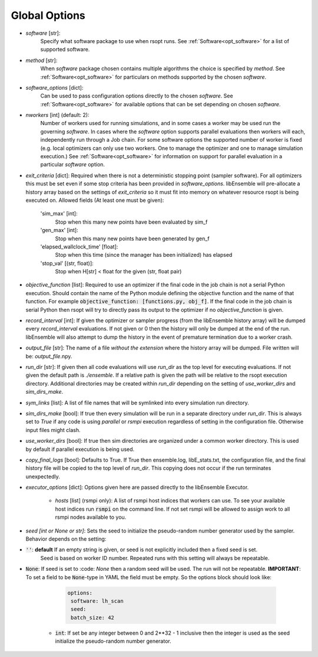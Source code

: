 .. _options_ref:

Global Options
==============

- `software` [str]:
    Specify what software package to use when rsopt runs. See :ref:`Software<opt_software>` for a list of supported software.
- `method` [str]:
    When `software` package chosen contains multiple algorithms the choice is specified by `method`.
    See :ref:`Software<opt_software>` for particulars on methods supported by the chosen `software`.
- `software_options` [dict]:
    Can be used to pass configuration options directly to the chosen `software`.
    See :ref:`Software<opt_software>` for available options that can be set depending on chosen `software`.
- `nworkers` [int] (default: 2):
    Number of workers used for running simulations, and in some cases a worker may be used run the governing `software`.
    In cases where the `software` option supports parallel evaluations then workers will each, independently
    run through a Job chain. For some software options the supported number of worker is fixed (e.g. local optimizers
    can only use two workers. One to manage the optimizer and one to manage simulation execution.)
    See :ref:`Software<opt_software>` for information on support for parallel evaluation
    in a particular `software` option.
- `exit_criteria` [dict]:
  Required when there is not a deterministic stopping point (sampler software). For all optimizers this must be set
  even if some stop criteria has been provided in `software_options`. libEnsemble will pre-allocate a history array
  based on the settings of `exit_criteria` so it must fit into memory on whatever resource rsopt is being executed on.
  Allowed fields (At least one must be given):

        'sim_max' [int]:
            Stop when this many new points have been evaluated by sim_f
        'gen_max' [int]:
            Stop when this many new points have been generated by gen_f
        'elapsed_wallclock_time' [float]:
            Stop when this time (since the manager has been initialized) has elapsed
        'stop_val' [(str, float)]:
            Stop when H[str] < float for the given (str, float pair)

- `objective_function` [list]:
  Required to use an optimizer if the final code in the job chain is not a serial Python execution. Should contain
  the name of the Python module defining the objective function and the name of that function. For example
  :code:`objective_function: [functions.py, obj_f]`. If the final code
  in the job chain is serial Python then rsopt will try to directly pass its output to the optimizer if no
  `objective_function` is given.
- `record_interval` [int]:
  If given the optimizer or sampler progress (from the libEnsemble history array) will be dumped every `record_interval`
  evaluations. If not given or 0 then the history will only be dumped at the end of the run. libEnsemble will also
  attempt to dump the history in the event of premature termination due to a worker crash.
- `output_file` [str]:
  The name of a file *without the extension* where the history array will be dumped. File written will be:
  `output_file`.npy.
- `run_dir` [str]:
  If given then all code evaluations will use `run_dir` as the top level for executing evaluations. If not given
  the default path is `./ensemble`. If a relative path is given the path will be relative to the rsopt execution directory.
  Additional directories may be created within `run_dir` depending on the setting of `use_worker_dirs` and `sim_dirs_make`.
- `sym_links` [list]:
  A list of file names that will be symlinked into every simulation run directory.
- `sim_dirs_make` [bool]:
  If true then every simulation will be run in a separate directory under `run_dir`. This is always set to `True` if
  any code is using `parallel` or `rsmpi` execution regardless of setting in the configuration file. Otherwise input files
  might clash.
- `use_worker_dirs` [bool]:
  If true then sim directories are organized under a common worker directory. This is used by default
  if parallel execution is being used.
- `copy_final_logs` [bool]:
  Defaults to True. If True then ensemble.log, libE_stats.txt, the configuration file, and the final history file
  will be copied to the top level of `run_dir`. This copying does not occur if the run terminates unexpectedly.
- `executor_options` [dict]:
  Options given here are passed directly to the libEnsemble Executor.
    - `hosts` [list] (rsmpi only): A list of rsmpi host indices that workers can use. To see your available host indices run
      :code:`rsmpi` on the command line. If not set rsmpi will be allowed to assign work to all rsmpi nodes available to you.
- `seed` *[int or None or str]*: Sets the seed to initialize the pseudo-random number generator used by the sampler.
  Behavior depends on the setting:
* :code:`''`: **default** If an empty string is given, or seed is not explicitly included then a fixed seed is set.
     Seed is based on worker ID number. Repeated runs with this setting will always be repeatable.
* :code:`None`: If seed is set to :code: `None` then a random seed will be used. The run will not be repeatable.
  **IMPORTANT**: To set a field to be
  :code:`None`-type in YAML the field must be empty. So the options block should look like:

    .. code-block:: yaml

     options:
      software: lh_scan
      seed:
      batch_size: 42


   * :code:`int`: If set  be any integer between 0 and 2**32 - 1 inclusive then the integer is used as the seed initialize the pseudo-random number generator.
